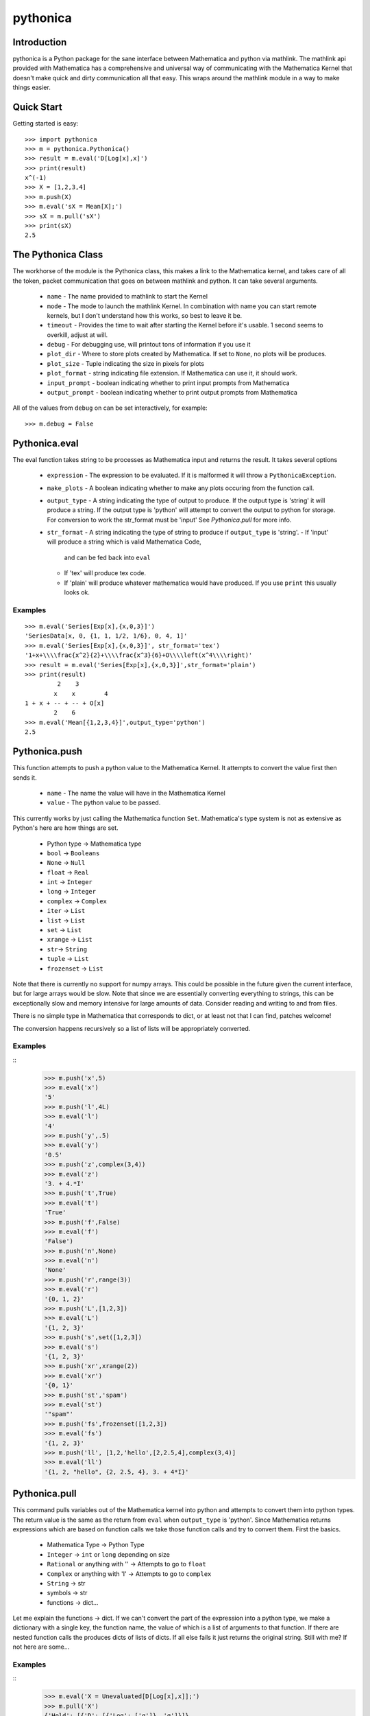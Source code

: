 *********
pythonica
*********

Introduction
============

pythonica is a Python package for the sane interface between Mathematica and
python via mathlink. The mathlink api provided with Mathematica has a
comprehensive and universal way of communicating with the Mathematica Kernel
that doesn't make quick and dirty communication all that easy. This wraps
around the mathlink module in a way to make things easier.

Quick Start
===========

Getting started is easy::

        >>> import pythonica
        >>> m = pythonica.Pythonica()
        >>> result = m.eval('D[Log[x],x]')
        >>> print(result)
        x^(-1)
        >>> X = [1,2,3,4]
        >>> m.push(X)
        >>> m.eval('sX = Mean[X];')
        >>> sX = m.pull('sX')
        >>> print(sX)
        2.5

The Pythonica Class
===================

The workhorse of the module is the Pythonica class, this makes a link to the
Mathematica kernel, and takes care of all the token, packet communication that
goes on between mathlink and python. It can take several arguments.

        * ``name`` - The name provided to mathlink to start the Kernel
        * ``mode`` - The mode to launch the mathlink Kernel. In combination
          with name you can start remote kernels, but I don't understand how
          this works, so best to leave it be.
        * ``timeout`` - Provides the time to wait after starting the Kernel
          before it's usable. 1 second seems to overkill, adjust at will.
        * ``debug`` - For debugging use, will printout tons of information if
          you use it
        * ``plot_dir`` - Where to store plots created by Mathematica. If set to
          ``None``, no plots will be produces.
        * ``plot_size`` - Tuple indicating the size in pixels for plots
        * ``plot_format`` - string indicating file extension. If Mathematica
          can use it, it should work.
        * ``input_prompt`` - boolean indicating whether to print input prompts
          from Mathematica
        * ``output_prompt`` - boolean indicating whether to print output prompts
          from Mathematica

All of the values from ``debug`` on can be set interactively, for example::

        >>> m.debug = False

Pythonica.eval
================

The eval function takes string to be processes as Mathematica input and returns
the result. It takes several options

        * ``expression`` - The expression to be evaluated. If it is malformed
          it will throw a ``PythonicaException``.
        * ``make_plots`` - A boolean indicating whether to make any plots
          occuring from the function call.
        * ``output_type`` - A string indicating the type of output to produce.
          If the output type is 'string' it will produce a string. If the output
          type is 'python' will attempt to convert the output to python for 
          storage. For conversion to work the str_format must be 'input' See 
          *Pythonica.pull* for more info.
        * ``str_format`` - A string indicating the type of string to produce if
          ``output_type`` is 'string'.
          - If 'input' will produce a string which is valid Mathematica Code,
            and can be fed back into ``eval``
          - If 'tex' will produce tex code.
          - If 'plain' will produce whatever mathematica would have produced.
            If you use ``print`` this usually looks ok.

Examples
--------
::

        >>> m.eval('Series[Exp[x],{x,0,3}]')
        'SeriesData[x, 0, {1, 1, 1/2, 1/6}, 0, 4, 1]'
        >>> m.eval('Series[Exp[x],{x,0,3}]', str_format='tex')
        '1+x+\\\\frac{x^2}{2}+\\\\frac{x^3}{6}+O\\\\left(x^4\\\\right)'
        >>> result = m.eval('Series[Exp[x],{x,0,3}]',str_format='plain')
        >>> print(result)
                 2    3
                x    x        4
        1 + x + -- + -- + O[x]
                2    6
        >>> m.eval('Mean[{1,2,3,4}]',output_type='python')
        2.5


Pythonica.push
==============

This function attempts to push a python value to the Mathematica Kernel. It
attempts to convert the value first then sends it.

        * ``name`` - The name the value will have in the Mathematica Kernel
        * ``value`` - The python value to be passed.

This currently works by just calling the Mathematica function ``Set``.
Mathematica's type system is not as extensive as Python's here are how things
are set.

        * Python type -> Mathematica type
        * ``bool`` -> ``Booleans``
        * ``None`` -> ``Null``
        * ``float`` -> ``Real``
        * ``int`` -> ``Integer``
        * ``long`` -> ``Integer``
        * ``complex`` -> ``Complex``
        * ``iter`` -> ``List``
        * ``list`` -> ``List``
        * ``set`` -> ``List``
        * ``xrange`` -> ``List``
        * ``str``-> ``String``
        * ``tuple`` -> ``List``
        * ``frozenset`` -> ``List``

Note that there is currently no support for numpy arrays. This could be
possible in the future given the current interface, but for large arrays would
be slow. Note that since we are essentially converting everything to strings,
this can be exceptionally slow and memory intensive for large amounts of data.
Consider reading and writing to and from files.

There is no simple type in Mathematica that corresponds to dict, or at least
not that I can find, patches welcome!

The conversion happens recursively so a list of lists will be appropriately
converted.

Examples
--------

::
        >>> m.push('x',5)
        >>> m.eval('x')
        '5'
        >>> m.push('l',4L)
        >>> m.eval('l')
        '4'
        >>> m.push('y',.5)
        >>> m.eval('y')
        '0.5'
        >>> m.push('z',complex(3,4))
        >>> m.eval('z')
        '3. + 4.*I'
        >>> m.push('t',True)
        >>> m.eval('t')
        'True'
        >>> m.push('f',False)
        >>> m.eval('f')
        'False')
        >>> m.push('n',None)
        >>> m.eval('n')
        'None'
        >>> m.push('r',range(3))
        >>> m.eval('r')
        '{0, 1, 2}'
        >>> m.push('L',[1,2,3])
        >>> m.eval('L')
        '{1, 2, 3}'
        >>> m.push('s',set([1,2,3])
        >>> m.eval('s')
        '{1, 2, 3}'
        >>> m.push('xr',xrange(2))
        >>> m.eval('xr')
        '{0, 1}'
        >>> m.push('st','spam')
        >>> m.eval('st')
        '"spam"'
        >>> m.push('fs',frozenset([1,2,3])
        >>> m.eval('fs')
        '{1, 2, 3}'
        >>> m.push('ll', [1,2,'hello',[2,2.5,4],complex(3,4)]
        >>> m.eval('ll')
        '{1, 2, "hello", {2, 2.5, 4}, 3. + 4*I}'

Pythonica.pull
==============

This command pulls variables out of the Mathematica kernel into python and
attempts to convert them into python types. The return value is the same as the
return from ``eval`` when ``output_type`` is 'python'. Since Mathematica
returns expressions which are based on function calls we take those function
calls and try to convert them. First the basics.

        * Mathematica Type -> Python Type
        * ``Integer`` -> ``int`` or ``long`` depending on size
        * ``Rational`` or anything with '\' -> Attempts to go to ``float``
        * ``Complex`` or anything with 'I' -> Attempts to go to ``complex``
        * ``String`` -> str
        * symbols -> str
        * functions -> dict...

Let me explain the functions -> dict. If we can't convert the part of the
expression into a python type, we make a dictionary with a single key, the
function name, the value of which is a list of arguments to that function. If
there are nested function calls the produces dicts of lists of dicts. If all
else fails it just returns the original string. Still with me? If not here 
are some...

Examples
--------

::
        >>> m.eval('X = Unevaluated[D[Log[x],x]];')
        >>> m.pull('X')
        {'Hold': [{'D': [{'Log': ['q']}, 'q']}]}
        >>> m.eval('Y = Integrate[D[Log[q],q],{q,1.1,10.1}];'
        >>> m.pull('Y')
        2.2172252349699813

Other Types
-----------

In the future we could convert different function types. IE if Mathematica
returns ``Log[10]``, we could evaluate ``math.log(10)``.

Plotting
========

Mathematica has a rich graphics system. If any of your output produces the
words 'Graphics', 'Graphics3D', 'Image', or 'Grid', pythonica will use the
``Export`` function of Mathematica to produce the image. The images will be
called 'pythonica_plot_x.ext' where 'x' is an increasing number as you produce
more plots, and 'ext' is the extension provided by ``Pythonica.plot_format``.

Examples
--------

::

        >>> m.plot_dir = '.'
        >>> res = m.eval('Plot[Sin[q],{q,0,10}]')

Produces a plot called 'pythonica_plot_0.png' in the current directory.


Copyright (C) 2012 
Benjamin Edwards <bedwards@cs.unm.edu>

Distributed with a BSD license; see LICENSE

